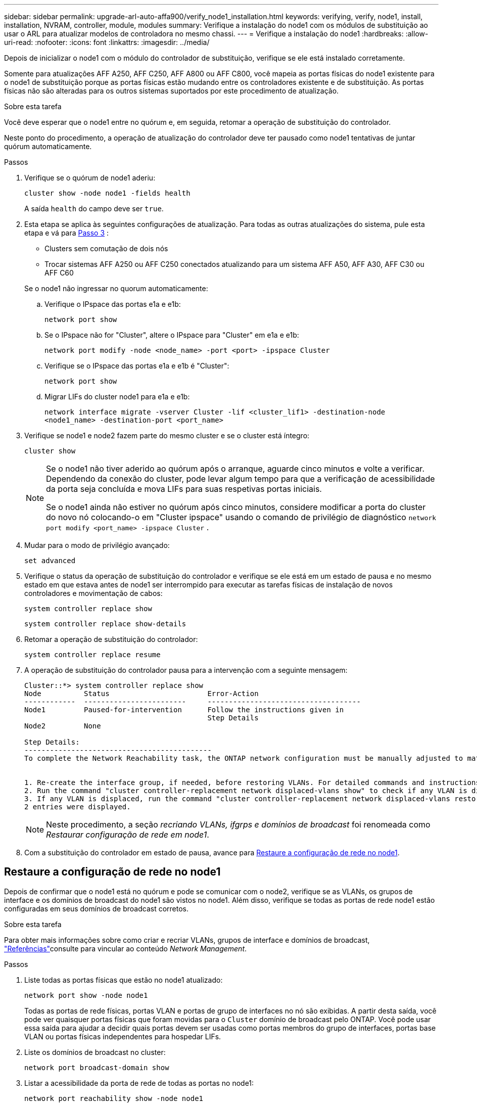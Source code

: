 ---
sidebar: sidebar 
permalink: upgrade-arl-auto-affa900/verify_node1_installation.html 
keywords: verifying, verify, node1, install, installation, NVRAM, controller, module, modules 
summary: Verifique a instalação do node1 com os módulos de substituição ao usar o ARL para atualizar modelos de controladora no mesmo chassi. 
---
= Verifique a instalação do node1
:hardbreaks:
:allow-uri-read: 
:nofooter: 
:icons: font
:linkattrs: 
:imagesdir: ../media/


[role="lead"]
Depois de inicializar o node1 com o módulo do controlador de substituição, verifique se ele está instalado corretamente.

Somente para atualizações AFF A250, AFF C250, AFF A800 ou AFF C800, você mapeia as portas físicas do node1 existente para o node1 de substituição porque as portas físicas estão mudando entre os controladores existente e de substituição. As portas físicas não são alteradas para os outros sistemas suportados por este procedimento de atualização.

.Sobre esta tarefa
Você deve esperar que o node1 entre no quórum e, em seguida, retomar a operação de substituição do controlador.

Neste ponto do procedimento, a operação de atualização do controlador deve ter pausado como node1 tentativas de juntar quórum automaticamente.

.Passos
. Verifique se o quórum de node1 aderiu:
+
`cluster show -node node1 -fields health`

+
A saída `health` do campo deve ser `true`.

. Esta etapa se aplica às seguintes configurações de atualização. Para todas as outras atualizações do sistema, pule esta etapa e vá para <<verify-node1-step3,Passo 3>> :
+
** Clusters sem comutação de dois nós
** Trocar sistemas AFF A250 ou AFF C250 conectados atualizando para um sistema AFF A50, AFF A30, AFF C30 ou AFF C60


+
--
Se o node1 não ingressar no quorum automaticamente:

.. Verifique o IPspace das portas e1a e e1b:
+
`network port show`

.. Se o IPspace não for "Cluster", altere o IPspace para "Cluster" em e1a e e1b:
+
`network port modify -node <node_name> -port <port> -ipspace Cluster`

.. Verifique se o IPspace das portas e1a e e1b é "Cluster":
+
`network port show`

.. Migrar LIFs do cluster node1 para e1a e e1b:
+
`network interface migrate -vserver Cluster -lif <cluster_lif1> -destination-node <node1_name> -destination-port <port_name>`



--
. [[verify-node1-step3]]Verifique se node1 e node2 fazem parte do mesmo cluster e se o cluster está íntegro:
+
`cluster show`

+
[NOTE]
====
Se o node1 não tiver aderido ao quórum após o arranque, aguarde cinco minutos e volte a verificar. Dependendo da conexão do cluster, pode levar algum tempo para que a verificação de acessibilidade da porta seja concluída e mova LIFs para suas respetivas portas iniciais.

Se o node1 ainda não estiver no quórum após cinco minutos, considere modificar a porta do cluster do novo nó colocando-o em "Cluster ipspace" usando o comando de privilégio de diagnóstico `network port modify <port_name> -ipspace Cluster` .

====
. Mudar para o modo de privilégio avançado:
+
`set advanced`

. Verifique o status da operação de substituição do controlador e verifique se ele está em um estado de pausa e no mesmo estado em que estava antes de node1 ser interrompido para executar as tarefas físicas de instalação de novos controladores e movimentação de cabos:
+
`system controller replace show`

+
`system controller replace show-details`

. Retomar a operação de substituição do controlador:
+
`system controller replace resume`

. A operação de substituição do controlador pausa para a intervenção com a seguinte mensagem:
+
[listing]
----
Cluster::*> system controller replace show
Node          Status                       Error-Action
------------  ------------------------     ------------------------------------
Node1         Paused-for-intervention      Follow the instructions given in
                                           Step Details
Node2         None

Step Details:
--------------------------------------------
To complete the Network Reachability task, the ONTAP network configuration must be manually adjusted to match the new physical network configuration of the hardware. This includes:


1. Re-create the interface group, if needed, before restoring VLANs. For detailed commands and instructions, refer to the "Re-creating VLANs, ifgrps, and broadcast domains" section of the upgrade controller hardware guide for the ONTAP version running on the new controllers.
2. Run the command "cluster controller-replacement network displaced-vlans show" to check if any VLAN is displaced.
3. If any VLAN is displaced, run the command "cluster controller-replacement network displaced-vlans restore" to restore the VLAN on the desired port.
2 entries were displayed.
----
+

NOTE: Neste procedimento, a seção _recriando VLANs, ifgrps e domínios de broadcast_ foi renomeada como _Restaurar configuração de rede em node1_.

. Com a substituição do controlador em estado de pausa, avance para <<Restaure a configuração de rede no node1>>.




== Restaure a configuração de rede no node1

Depois de confirmar que o node1 está no quórum e pode se comunicar com o node2, verifique se as VLANs, os grupos de interface e os domínios de broadcast do node1 são vistos no node1. Além disso, verifique se todas as portas de rede node1 estão configuradas em seus domínios de broadcast corretos.

.Sobre esta tarefa
Para obter mais informações sobre como criar e recriar VLANs, grupos de interface e domínios de broadcast, link:other_references.html["Referências"]consulte para vincular ao conteúdo _Network Management_.

.Passos
. Liste todas as portas físicas que estão no node1 atualizado:
+
`network port show -node node1`

+
Todas as portas de rede físicas, portas VLAN e portas de grupo de interfaces no nó são exibidas. A partir desta saída, você pode ver quaisquer portas físicas que foram movidas para o `Cluster` domínio de broadcast pelo ONTAP. Você pode usar essa saída para ajudar a decidir quais portas devem ser usadas como portas membros do grupo de interfaces, portas base VLAN ou portas físicas independentes para hospedar LIFs.

. Liste os domínios de broadcast no cluster:
+
`network port broadcast-domain show`

. Listar a acessibilidade da porta de rede de todas as portas no node1:
+
`network port reachability show -node node1`

+
Você deve ver a saída como o exemplo a seguir:

+
[listing]
----
Cluster::> reachability show -node node1
  (network port reachability show)
Node      Port     Expected Reachability                Reachability Status
--------- -------- ------------------------------------ ---------------------
Node1
          a0a      Default:Default                      ok
          a0a-822  Default:822                          ok
          a0a-823  Default:823                          ok
          e0M      Default:Mgmt                         ok
          e1a      Cluster:Cluster                      ok
          e1b      -                                    no-reachability
          e2a      -                                    no-reachability
          e2b      -                                    no-reachability
          e3a      -                                    no-reachability
          e3b      -                                    no-reachability
          e7a      Cluster:Cluster                      ok
          e7b      -                                    no-reachability
          e9a      Default:Default                      ok
          e9a-822  Default:822                          ok
          e9a-823  Default:823                          ok
          e9b      Default:Default                      ok
          e9b-822  Default:822                          ok
          e9b-823  Default:823                          ok
          e9c      Default:Default                      ok
          e9d      Default:Default                      ok
20 entries were displayed.
----
+
Nos exemplos anteriores, o node1 inicializou após a substituição do controlador. As portas que exibem "não-acessibilidade" não têm conetividade física. Você deve reparar quaisquer portas com um status de acessibilidade diferente `ok`de .

+

NOTE: Durante a atualização, as portas de rede e a respetiva conetividade não devem ser alteradas. Todas as portas devem residir nos domínios de broadcast corretos e a acessibilidade da porta de rede não deve ser alterada. No entanto, antes de mover LIFs de node2 para node1, você deve verificar o status de acessibilidade e integridade das portas de rede.

. [[Restore_node1_step4]]repare a acessibilidade para cada uma das portas no node1 com um status de acessibilidade diferente do que `ok` usando o seguinte comando, na seguinte ordem:
+
`network port reachability repair -node _node_name_  -port _port_name_`

+
--
.. Portas físicas
.. Portas VLAN


--
+
Você deve ver a saída como o exemplo a seguir:

+
[listing]
----
Cluster ::> reachability repair -node node1 -port e1b
----
+
[listing]
----
Warning: Repairing port "node1:e1b" may cause it to move into a different broadcast domain, which can cause LIFs to be re-homed away from the port. Are you sure you want to continue? {y|n}:
----
+
Uma mensagem de aviso, como mostrado no exemplo anterior, é esperada para portas com um status de acessibilidade que pode ser diferente do status de acessibilidade do domínio de broadcast onde ele está localizado atualmente. Revise a conetividade da porta e da resposta `y` ou `n` conforme apropriado.

+
Verifique se todas as portas físicas têm sua acessibilidade esperada:

+
`network port reachability show`

+
À medida que o reparo de acessibilidade é executado, o ONTAP tenta colocar as portas nos domínios de broadcast corretos. No entanto, se a acessibilidade de uma porta não puder ser determinada e não pertencer a nenhum dos domínios de broadcast existentes, o ONTAP criará novos domínios de broadcast para essas portas.

. Verificar acessibilidade da porta:
+
`network port reachability show`

+
Quando todas as portas estão corretamente configuradas e adicionadas aos domínios de broadcast corretos, o `network port reachability show` comando deve relatar o status de acessibilidade como `ok` para todas as portas conetadas e o status como `no-reachability` para portas sem conetividade física. Se qualquer porta relatar um status diferente desses dois, execute o reparo de acessibilidade e adicione ou remova portas de seus domínios de broadcast, conforme instruções em <<restore_node1_step4,Passo 4>>.

. Verifique se todas as portas foram colocadas em domínios de broadcast:
+
`network port show`

. Verifique se todas as portas nos domínios de broadcast têm a unidade de transmissão máxima (MTU) correta configurada:
+
`network port broadcast-domain show`

. Restaure as portas iniciais do LIF, especificando o SVM e as portas home do LIF, se houver, que precisam ser restauradas usando as seguintes etapas:
+
.. Liste quaisquer LIFs que estão deslocados:
+
`displaced-interface show`

.. Restaure os nós iniciais do LIF e as portas iniciais:
+
`displaced-interface restore-home-node -node _node_name_ -vserver _vserver_name_ -lif-name _LIF_name_`



. Verifique se todos os LIFs têm uma porta inicial e estão administrativamente ativos:
+
`network interface show -fields home-port,status-admin`



